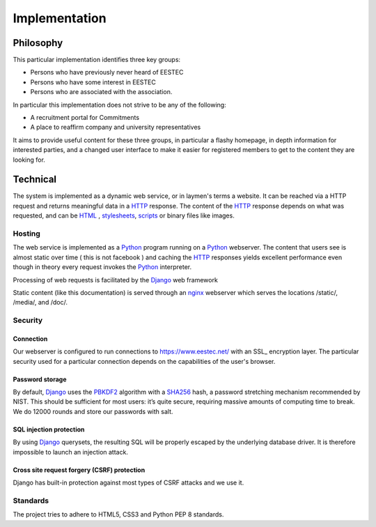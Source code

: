 Implementation
##############

Philosophy
----------

This particular implementation identifies three key groups:

* Persons who have previously never heard of EESTEC
* Persons who have some interest in EESTEC
* Persons who are associated with the association.

In particular this implementation does not strive to be any of the following:

* A recruitment portal for Commitments
* A place to reaffirm company and university representatives

It aims to provide useful content for these three groups, in particular a flashy homepage,
in depth information for interested parties, and a changed user interface to make it easier
for registered members to get to the content they are looking for.

Technical
---------

The system is implemented as a dynamic web service, or in laymen's terms a website. It
can be reached via a HTTP request and returns meaningful data in a HTTP_ response. The
content of the HTTP_ response depends on what was requested, and can be HTML_ , stylesheets_,
scripts_ or binary files like images.

Hosting
~~~~~~~

The web service is implemented as a Python_ program running on a Python_ webserver. The content that
users see is almost static over time ( this is not facebook ) and caching the HTTP_ responses yields
excellent performance even though in theory every request invokes the Python_ interpreter.

Processing of web requests is facilitated by the Django_ web framework

Static content (like this documentation) is served through an nginx_ webserver which serves the locations /static/,
/media/, and /doc/.


Security
~~~~~~~~

Connection
++++++++++

Our webserver is configured to run connections to https://www.eestec.net/ with an SSL_ encryption layer.
The particular security used for a particular connection depends on the capabilities of the user's browser.

Password storage
++++++++++++++++

By default, Django_ uses the PBKDF2_ algorithm with a SHA256_ hash, a password stretching mechanism recommended by NIST. This should be sufficient for most users: it’s quite secure, requiring massive amounts of computing time to break.
We do 12000 rounds and store our passwords with salt.

SQL injection protection
++++++++++++++++++++++++

By using Django_ querysets, the resulting SQL will be properly escaped by the underlying database driver. It is therefore impossible to launch an injection attack.

Cross site request forgery (CSRF) protection
++++++++++++++++++++++++++++++++++++++++++++

Django has built-in protection against most types of CSRF attacks and we use it.

Standards
~~~~~~~~~

The project tries to adhere to HTML5, CSS3 and Python PEP 8 standards.




.. _PBKDF2: http://en.wikipedia.org/wiki/PBKDF2
.. _SHA256: http://en.wikipedia.org/wiki/SHA-2
.. _Python: http://www.python.org
.. _HTTP: http://en.wikipedia.org/wiki/Hypertext_Transfer_Protocol
.. _HTML: http://en.wikipedia.org/wiki/HTML
.. _nginx: http://www.nginx.org
.. _stylesheets: http://en.wikipedia.org/wiki/Cascading_Style_Sheets
.. _scripts: http://en.wikipedia.org/wiki/JavaScript
.. _Django: http://www.djangoproject.com
